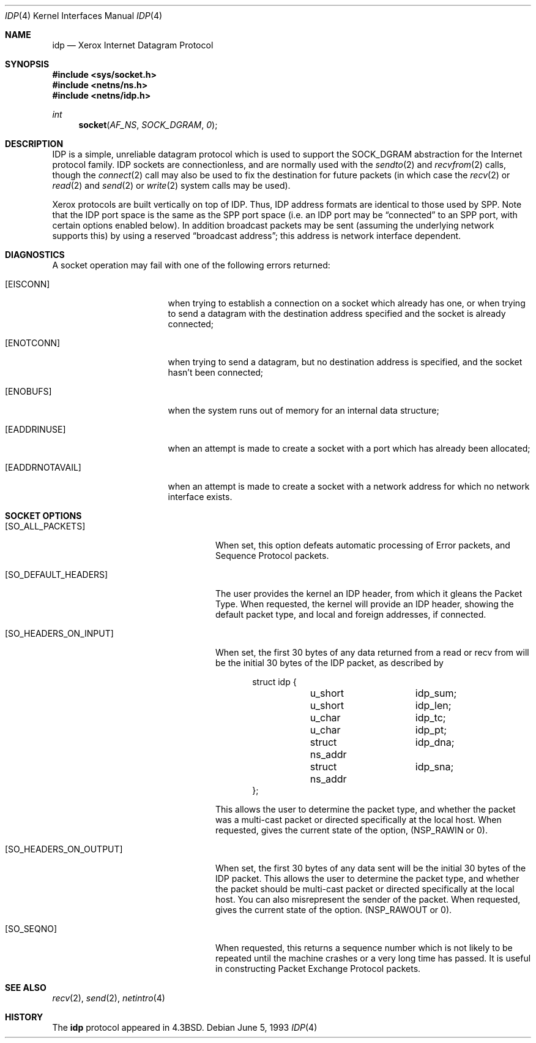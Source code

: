 .\"	$OpenBSD: idp.4,v 1.10 2005/06/09 08:40:49 jmc Exp $
.\"	$NetBSD: idp.4,v 1.3 1994/11/30 16:22:15 jtc Exp $
.\"
.\" Copyright (c) 1985, 1991, 1993
.\"	The Regents of the University of California.  All rights reserved.
.\"
.\" Redistribution and use in source and binary forms, with or without
.\" modification, are permitted provided that the following conditions
.\" are met:
.\" 1. Redistributions of source code must retain the above copyright
.\"    notice, this list of conditions and the following disclaimer.
.\" 2. Redistributions in binary form must reproduce the above copyright
.\"    notice, this list of conditions and the following disclaimer in the
.\"    documentation and/or other materials provided with the distribution.
.\" 3. Neither the name of the University nor the names of its contributors
.\"    may be used to endorse or promote products derived from this software
.\"    without specific prior written permission.
.\"
.\" THIS SOFTWARE IS PROVIDED BY THE REGENTS AND CONTRIBUTORS ``AS IS'' AND
.\" ANY EXPRESS OR IMPLIED WARRANTIES, INCLUDING, BUT NOT LIMITED TO, THE
.\" IMPLIED WARRANTIES OF MERCHANTABILITY AND FITNESS FOR A PARTICULAR PURPOSE
.\" ARE DISCLAIMED.  IN NO EVENT SHALL THE REGENTS OR CONTRIBUTORS BE LIABLE
.\" FOR ANY DIRECT, INDIRECT, INCIDENTAL, SPECIAL, EXEMPLARY, OR CONSEQUENTIAL
.\" DAMAGES (INCLUDING, BUT NOT LIMITED TO, PROCUREMENT OF SUBSTITUTE GOODS
.\" OR SERVICES; LOSS OF USE, DATA, OR PROFITS; OR BUSINESS INTERRUPTION)
.\" HOWEVER CAUSED AND ON ANY THEORY OF LIABILITY, WHETHER IN CONTRACT, STRICT
.\" LIABILITY, OR TORT (INCLUDING NEGLIGENCE OR OTHERWISE) ARISING IN ANY WAY
.\" OUT OF THE USE OF THIS SOFTWARE, EVEN IF ADVISED OF THE POSSIBILITY OF
.\" SUCH DAMAGE.
.\"
.\"     @(#)idp.4	8.1 (Berkeley) 6/5/93
.\"
.Dd June 5, 1993
.Dt IDP 4
.Os
.Sh NAME
.Nm idp
.Nd Xerox Internet Datagram Protocol
.Sh SYNOPSIS
.Fd #include <sys/socket.h>
.Fd #include <netns/ns.h>
.Fd #include <netns/idp.h>
.Ft int
.Fn socket AF_NS SOCK_DGRAM 0
.Sh DESCRIPTION
.Tn IDP
is a simple, unreliable datagram protocol which is used
to support the
.Dv SOCK_DGRAM
abstraction for the Internet
protocol family.
.Tn IDP
sockets are connectionless, and are
normally used with the
.Xr sendto 2
and
.Xr recvfrom 2
calls, though the
.Xr connect 2
call may also be used to fix the destination for future
packets (in which case the
.Xr recv 2
or
.Xr read 2
and
.Xr send 2
or
.Xr write 2
system calls may be used).
.Pp
Xerox protocols are built vertically on top of
.Tn IDP .
Thus,
.Tn IDP
address formats are identical to those used by
.Tn SPP .
Note that the
.Tn IDP
port
space is the same as the
.Tn SPP
port space (i.e. an
.Tn IDP
port
may be
.Dq connected
to an
.Tn SPP
port, with certain
options enabled below).
In addition broadcast packets may be sent
(assuming the underlying network supports
this) by using a reserved
.Dq broadcast address ;
this address
is network interface dependent.
.Sh DIAGNOSTICS
A socket operation may fail with one of the following errors returned:
.Bl -tag -width [EADDRNOTAVAIL]
.It Bq Er EISCONN
when trying to establish a connection on a socket which
already has one, or when trying to send a datagram with the destination
address specified and the socket is already connected;
.It Bq Er ENOTCONN
when trying to send a datagram, but
no destination address is specified, and the socket hasn't been
connected;
.It Bq Er ENOBUFS
when the system runs out of memory for
an internal data structure;
.It Bq Er EADDRINUSE
when an attempt
is made to create a socket with a port which has already been
allocated;
.It Bq Er EADDRNOTAVAIL
when an attempt is made to create a
socket with a network address for which no network interface
exists.
.El
.Sh SOCKET OPTIONS
.Bl -tag -width [SO_HEADERS_ON_OUTPUT]
.It Bq Dv SO_ALL_PACKETS
When set, this option defeats automatic processing of Error packets,
and Sequence Protocol packets.
.It Bq Dv SO_DEFAULT_HEADERS
The user provides the kernel an
.Tn IDP
header, from which
it gleans the Packet Type.
When requested, the kernel will provide an
.Tn IDP
header, showing
the default packet type, and local and foreign addresses, if
connected.
.It Bq Dv SO_HEADERS_ON_INPUT
When set, the first 30 bytes of any data returned from a read
or recv from will be the initial 30 bytes of the
.Tn IDP
packet,
as described by
.Bd -literal -offset indent
struct idp {
	u_short		idp_sum;
	u_short		idp_len;
	u_char		idp_tc;
	u_char		idp_pt;
	struct ns_addr	idp_dna;
	struct ns_addr	idp_sna;
};
.Ed
.Pp
This allows the user to determine the packet type, and whether
the packet was a multi-cast packet or directed specifically at
the local host.
When requested, gives the current state of the option,
.Pf ( Dv NSP_RAWIN
or 0).
.It Bq Dv SO_HEADERS_ON_OUTPUT
When set, the first 30 bytes of any data sent
will be the initial 30 bytes of the
.Tn IDP
packet.
This allows the user to determine the packet type, and whether
the packet should be multi-cast packet or directed specifically at
the local host.
You can also misrepresent the sender of the packet.
When requested, gives the current state of the option.
.Pf ( Dv NSP_RAWOUT
or 0).
.It Bq Dv SO_SEQNO
When requested, this returns a sequence number which is not likely
to be repeated until the machine crashes or a very long time has passed.
It is useful in constructing Packet Exchange Protocol packets.
.El
.Sh SEE ALSO
.Xr recv 2 ,
.Xr send 2 ,
.Xr netintro 4
.Sh HISTORY
The
.Nm
protocol appeared in
.Bx 4.3 .
